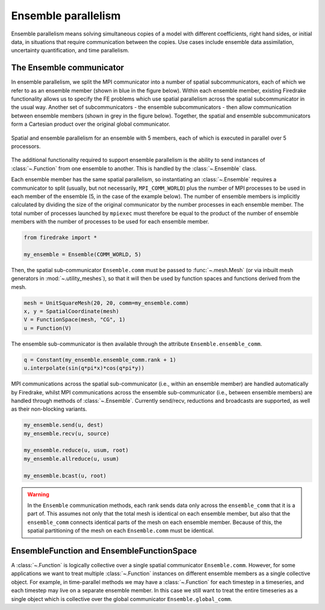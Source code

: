 .. only:: html

   .. contents::

====================
Ensemble parallelism
====================

Ensemble parallelism means solving simultaneous copies of a model
with different coefficients, right hand sides, or initial data, in
situations that require communication between the copies. Use cases
include ensemble data assimilation, uncertainty quantification, and
time parallelism.

The Ensemble communicator
=========================

In ensemble parallelism, we split the MPI communicator into a number
of spatial subcommunicators, each of which we refer to as an
ensemble member (shown in blue in the figure below). Within each
ensemble member, existing Firedrake functionality allows us to specify
the FE problems which use spatial parallelism across the spatial
subcommunicator in the usual way. Another set of
subcommunicators - the ensemble subcommunicators - then allow
communication between ensemble members (shown in grey in the figure
below). Together, the spatial and ensemble subcommunicators form a
Cartesian product over the original global communicator.

.. figure:: images/ensemble.svg
  :align: center

  Spatial and ensemble parallelism for an ensemble with 5 members,
  each of which is executed in parallel over 5 processors.

The additional functionality required to support ensemble parallelism
is the ability to send instances of :class:`~.Function` from one
ensemble to another.  This is handled by the :class:`~.Ensemble` class.

Each ensemble member has the same spatial parallelism, so
instantiating an :class:`~.Ensemble` requires a communicator to split
(usually, but not necessarily, ``MPI_COMM_WORLD``) plus the number of
MPI processes to be used in each member of the ensemble (5, in the
case of the example below). The number of ensemble members is
implicitly calculated by dividing the size of the original
communicator by the number processes in each ensemble member. The
total number of processes launched by ``mpiexec`` must therefore be
equal to the product of the number of ensemble members with the number of
processes to be used for each ensemble member.

.. code-block:: python3

   from firedrake import *

   my_ensemble = Ensemble(COMM_WORLD, 5)

Then, the spatial sub-communicator ``Ensemble.comm`` must be passed
to :func:`~.mesh.Mesh` (or via inbuilt mesh generators in
:mod:`~.utility_meshes`), so that it will then be used by function
spaces and functions derived from the mesh.

.. code-block:: python3

    mesh = UnitSquareMesh(20, 20, comm=my_ensemble.comm)
    x, y = SpatialCoordinate(mesh)
    V = FunctionSpace(mesh, "CG", 1)
    u = Function(V)

The ensemble sub-communicator is then available through the attribute
``Ensemble.ensemble_comm``.

.. code-block:: python3

    q = Constant(my_ensemble.ensemble_comm.rank + 1)
    u.interpolate(sin(q*pi*x)*cos(q*pi*y))

MPI communications across the spatial sub-communicator (i.e., within
an ensemble member) are handled automatically by Firedrake, whilst MPI
communications across the ensemble sub-communicator (i.e., between ensemble
members) are handled through methods of :class:`~.Ensemble`. Currently
send/recv, reductions and broadcasts are supported, as well as their
non-blocking variants.

.. code-block:: python3

    my_ensemble.send(u, dest)
    my_ensemble.recv(u, source)

    my_ensemble.reduce(u, usum, root)
    my_ensemble.allreduce(u, usum)

    my_ensemble.bcast(u, root)

.. warning::

   In the ``Ensemble`` communication methods, each rank sends data
   only across the ``ensemble_comm`` that it is a part of. This
   assumes not only that the total mesh is identical on each ensemble
   member, but also that the ``ensemble_comm`` connects identical
   parts of the mesh on each ensemble member. Because of this, the
   spatial partitioning of the mesh on each ``Ensemble.comm`` must be
   identical.


EnsembleFunction and EnsembleFunctionSpace
==========================================

A :class:`~.Function` is logically collective over a single spatial
communicator ``Ensemble.comm``. However, for some applications we want
to treat multiple :class:`~.Function` instances on different ensemble members
as a single collective object. For example, in time-parallel methods
we may have a :class:`~.Function` for each timestep in a timeseries, and each
timestep may live on a separate ensemble member. In this case we still
want to treat the entire timeseries as a single object which is
collective over the global communicator ``Ensemble.global_comm``.

